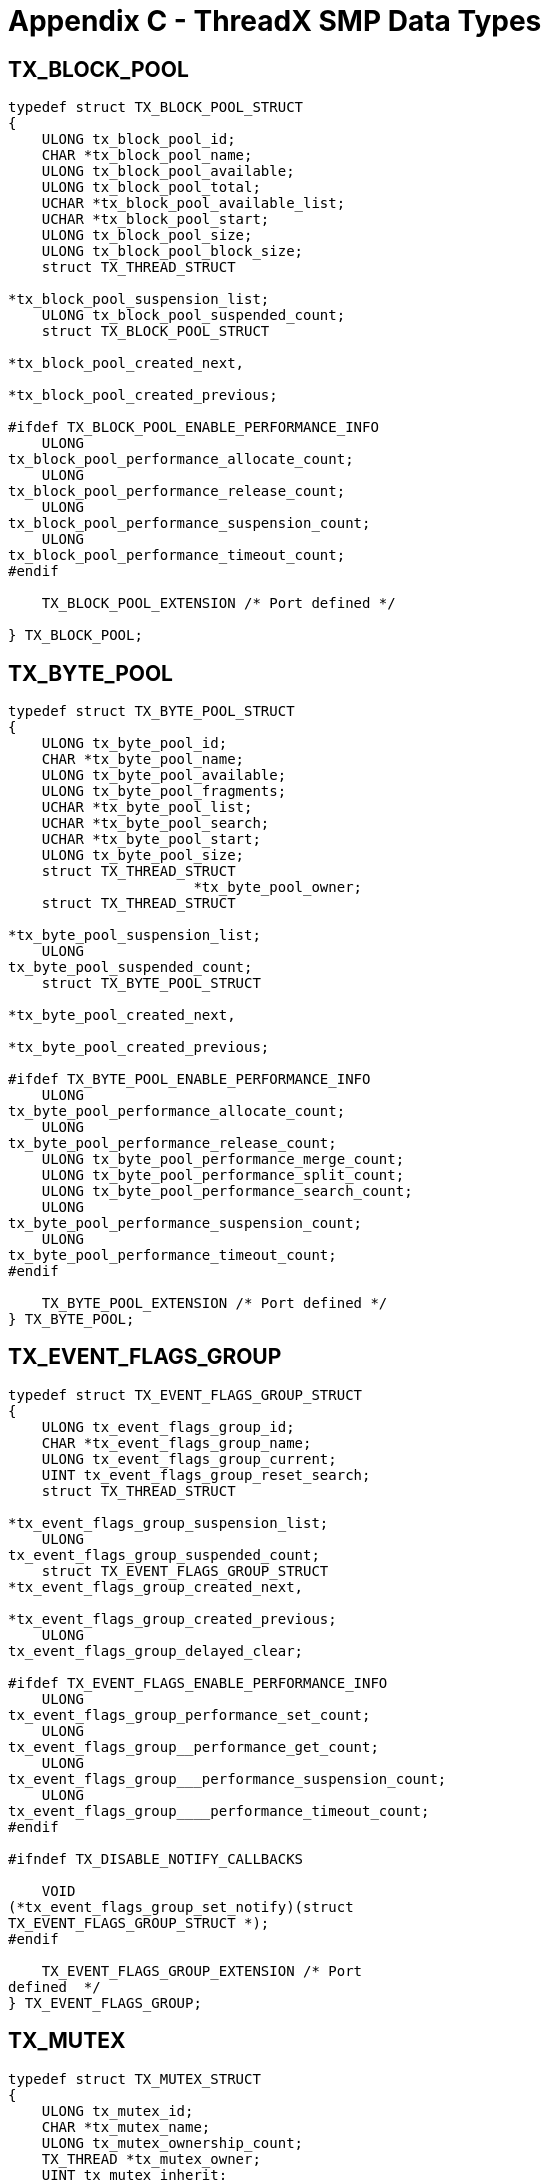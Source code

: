 ////

 Copyright (c) Microsoft
 Copyright (c) 2024-present Eclipse ThreadX contributors
 
 This program and the accompanying materials are made available 
 under the terms of the MIT license which is available at
 https://opensource.org/license/mit.
 
 SPDX-License-Identifier: MIT
 
 Contributors: 
     * Frédéric Desbiens - Initial AsciiDoc version.

////

= Appendix C - ThreadX SMP Data Types
:description: ThreadX SMP Data Types

== TX_BLOCK_POOL

[,C]
----
typedef struct TX_BLOCK_POOL_STRUCT
{
    ULONG tx_block_pool_id;
    CHAR *tx_block_pool_name;
    ULONG tx_block_pool_available;
    ULONG tx_block_pool_total;
    UCHAR *tx_block_pool_available_list;
    UCHAR *tx_block_pool_start;
    ULONG tx_block_pool_size;
    ULONG tx_block_pool_block_size;
    struct TX_THREAD_STRUCT

*tx_block_pool_suspension_list;
    ULONG tx_block_pool_suspended_count;
    struct TX_BLOCK_POOL_STRUCT

*tx_block_pool_created_next,

*tx_block_pool_created_previous;

#ifdef TX_BLOCK_POOL_ENABLE_PERFORMANCE_INFO
    ULONG
tx_block_pool_performance_allocate_count;
    ULONG
tx_block_pool_performance_release_count;
    ULONG
tx_block_pool_performance_suspension_count;
    ULONG
tx_block_pool_performance_timeout_count;
#endif

    TX_BLOCK_POOL_EXTENSION /* Port defined */

} TX_BLOCK_POOL;
----

== TX_BYTE_POOL

[,C]
----
typedef struct TX_BYTE_POOL_STRUCT
{
    ULONG tx_byte_pool_id;
    CHAR *tx_byte_pool_name;
    ULONG tx_byte_pool_available;
    ULONG tx_byte_pool_fragments;
    UCHAR *tx_byte_pool_list;
    UCHAR *tx_byte_pool_search;
    UCHAR *tx_byte_pool_start;
    ULONG tx_byte_pool_size;
    struct TX_THREAD_STRUCT
                      *tx_byte_pool_owner;
    struct TX_THREAD_STRUCT

*tx_byte_pool_suspension_list;
    ULONG
tx_byte_pool_suspended_count;
    struct TX_BYTE_POOL_STRUCT

*tx_byte_pool_created_next,

*tx_byte_pool_created_previous;

#ifdef TX_BYTE_POOL_ENABLE_PERFORMANCE_INFO
    ULONG
tx_byte_pool_performance_allocate_count;
    ULONG
tx_byte_pool_performance_release_count;
    ULONG tx_byte_pool_performance_merge_count;
    ULONG tx_byte_pool_performance_split_count;
    ULONG tx_byte_pool_performance_search_count;
    ULONG
tx_byte_pool_performance_suspension_count;
    ULONG
tx_byte_pool_performance_timeout_count;
#endif

    TX_BYTE_POOL_EXTENSION /* Port defined */
} TX_BYTE_POOL;
----

== TX_EVENT_FLAGS_GROUP

[,C]
----
typedef struct TX_EVENT_FLAGS_GROUP_STRUCT
{
    ULONG tx_event_flags_group_id;
    CHAR *tx_event_flags_group_name;
    ULONG tx_event_flags_group_current;
    UINT tx_event_flags_group_reset_search;
    struct TX_THREAD_STRUCT

*tx_event_flags_group_suspension_list;
    ULONG
tx_event_flags_group_suspended_count;
    struct TX_EVENT_FLAGS_GROUP_STRUCT
*tx_event_flags_group_created_next,

*tx_event_flags_group_created_previous;
    ULONG
tx_event_flags_group_delayed_clear;

#ifdef TX_EVENT_FLAGS_ENABLE_PERFORMANCE_INFO
    ULONG
tx_event_flags_group_performance_set_count;
    ULONG
tx_event_flags_group__performance_get_count;
    ULONG
tx_event_flags_group___performance_suspension_count;
    ULONG
tx_event_flags_group____performance_timeout_count;
#endif

#ifndef TX_DISABLE_NOTIFY_CALLBACKS

    VOID
(*tx_event_flags_group_set_notify)(struct
TX_EVENT_FLAGS_GROUP_STRUCT *);
#endif

    TX_EVENT_FLAGS_GROUP_EXTENSION /* Port
defined  */
} TX_EVENT_FLAGS_GROUP;
----

== TX_MUTEX

[,C]
----
typedef struct TX_MUTEX_STRUCT
{
    ULONG tx_mutex_id;
    CHAR *tx_mutex_name;
    ULONG tx_mutex_ownership_count;
    TX_THREAD *tx_mutex_owner;
    UINT tx_mutex_inherit;
    UINT tx_mutex_original_priority;
    struct TX_THREAD_STRUCT
                      *tx_mutex_suspension_list;
    ULONG tx_mutex_suspended_count;
    struct TX_MUTEX_STRUCT
                      *tx_mutex_created_next,

*tx_mutex_created_previous;
    ULONG tx_mutex_highest_priority_waiting;
    struct TX_MUTEX_STRUCT
                      *tx_mutex_owned_next,
                      *tx_mutex_owned_previous;

#ifdef TX_MUTEX_ENABLE_PERFORMANCE_INFO
    ULONG tx_mutex_performance_put_count;
    ULONG tx_mutex_performance_get_count;
    ULONG tx_mutex_performance_suspension_count;
    ULONG tx_mutex_performance_timeout_count;
    ULONG
tx_mutex_performance_priority_inversion_count;
    ULONG
tx_mutex_performance__priority_inheritance_count
;
#endif

    TX_MUTEX_EXTENSION /* Port defined */

} TX_MUTEX;
----

== TX_QUEUE

[,C]
----
typedef struct TX_QUEUE_STRUCT
{
    ULONG tx_queue_id;
    CHAR *tx_queue_name;
    UINT tx_queue_message_size;
    ULONG tx_queue_capacity;
    ULONG tx_queue_enqueued;
    ULONG tx_queue_available_storage;
    ULONG *tx_queue_start;
    ULONG *tx_queue_end;
    ULONG *tx_queue_read;
    ULONG *tx_queue_write;
    struct TX_THREAD_STRUCT
                      *tx_queue_suspension_list;
    ULONG tx_queue_suspended_count;
    struct TX_QUEUE_STRUCT
                      *tx_queue_created_next,

*tx_queue_created_previous;

#ifdef TX_QUEUE_ENABLE_PERFORMANCE_INFO
    ULONG
tx_queue_performance_messages_sent_count;
    ULONG
tx_queue_performance_messages_received_count;
    ULONG
tx_queue_performance_empty_suspension_count;
    ULONG
tx_queue_performance_full_suspension_count;
    ULONG tx_queue_performance_full_error_count;
    ULONG tx_queue_performance_timeout_count;
#endif

#ifndef TX_DISABLE_NOTIFY_CALLBACKS
    VOID *tx_queue_send_notify)(struct
TX_QUEUE_STRUCT *);
#endif

    TX_QUEUE_EXTENSION /* Port defined  */

} TX_QUEUE;
----

== TX_SEMAPHORE

[,C]
----
typedef struct TX_SEMAPHORE_STRUCT
{
    ULONG tx_semaphore_id;
    CHAR *tx_semaphore_name;
    ULONG tx_semaphore_count;
    struct TX_THREAD_STRUCT

*tx_semaphore_suspension_list;
    ULONG tx_semaphore_suspended_count;
    struct TX_SEMAPHORE_STRUCT

*tx_semaphore_created_next,

*tx_semaphore_created_previous;

#ifdef TX_SEMAPHORE_ENABLE_PERFORMANCE_INFO
    ULONG tx_semaphore_performance_put_count;
    ULONG tx_semaphore_performance_get_count;
    ULONG
tx_semaphore_performance_suspension_count;
    ULONG
tx_semaphore_performance_timeout_count;
#endif

#ifndef TX_DISABLE_NOTIFY_CALLBACKS
    VOID (*tx_semaphore_put_notify)(struct
TX_SEMAPHORE_STRUCT *);
#endif

    TX_SEMAPHORE_EXTENSION /* Port defined  */

} TX_SEMAPHORE;
----

== TX_THREAD

[,C]
----
typedef struct TX_THREAD_STRUCT
{
    ULONG tx_thread_id;
    ULONG tx_thread_run_count;
    VOID *tx_thread_stack_ptr;
    VOID *tx_thread_stack_start;
    VOID *tx_thread_stack_end;
    ULONG tx_thread_stack_size;
    ULONG tx_thread_time_slice;
    ULONG tx_thread_new_time_slice;
    struct TX_THREAD_STRUCT
                      *tx_thread_ready_next,
                      *tx_thread_ready_previous;

    TX_THREAD_EXTENSION_0  /* Port defined  */

    CHAR *tx_thread_name;
    UINT tx_thread_priority;
    UINT tx_thread_state;
    UINT tx_thread_delayed_suspend;
    UINT tx_thread_suspending;
    UINT tx_thread_preempt_threshold;
    VOID (*tx_thread_schedule_hook)(struct
TX_THREAD_STRUCT *, ULONG);
    VOID (*tx_thread_entry)(ULONG);
    ULONG tx_thread_entry_parameter;
    TX_TIMER_INTERNAL tx_thread_timer;
    VOID (*tx_thread_suspend_cleanup)(struct
TX_THREAD_STRUCT *);
    VOID *tx_thread_suspend_control_block;
    struct TX_THREAD_STRUCT
                      *tx_thread_suspended_next,

*tx_thread_suspended_previous;
    ULONG tx_thread_suspend_info;
    VOID *tx_thread_additional_suspend_info;
    UINT tx_thread_suspend_option;
    UINT tx_thread_suspend_status;

    TX_THREAD_EXTENSION_1 /* Port defined  */

    struct TX_THREAD_STRUCT
                      *tx_thread_created_next,

*tx_thread_created_previous;
    UINT tx_thread_smp_core_mapped;
    ULONG tx_thread_smp_core_control;
    UINT tx_thread_smp_core_executing;

    TX_THREAD_EXTENSION_2 /* Port defined  */

    ULONG tx_thread_smp_cores_excluded;
    ULONG tx_thread_smp_cores_allowed;

    VOID *tx_thread_filex_ptr;

    UINT tx_thread_user_priority;
    UINT tx_thread_user_preempt_threshold;
    UINT tx_thread_inherit_priority;
    ULONG tx_thread_owned_mutex_count;
    struct TX_MUTEX_STRUCT
*tx_thread_owned_mutex_list;

#ifdef TX_THREAD_ENABLE_PERFORMANCE_INFO
    ULONG tx_thread_performance_resume_count;
    ULONG tx_thread_performance_suspend_count;
    ULONG
tx_thread_performance_solicited_preemption_count
;
    ULONG
tx_thread_performance_interrupt_preemption_count
;
    ULONG
tx_thread_performance_priority_inversion_count;
    struct TX_THREAD_STRUCT

*tx_thread_performance_last_preempting_thread;
    ULONG
tx_thread_performance_time_slice_count;
    ULONG
tx_thread_performance_relinquish_count;
    ULONG tx_thread_performance_timeout_count;
    ULONG
tx_thread_performance_wait_abort_count;
#endif
    VOID *tx_thread_stack_highest_ptr;
#ifndef TX_DISABLE_NOTIFY_CALLBACKS
    VOID (*tx_thread_entry_exit_notify)
                      (struct TX_THREAD_STRUCT
*, UINT);
#endif

    TX_THREAD_EXTENSION_3 /* Port defined  */
    ULONG tx_thread_suspension_sequence;

    TX_THREAD_USER_EXTENSION

} TX_THREAD;
----

== TX_TIMER

[,C]
----
typedef struct TX_TIMER_STRUCT
{
    ULONG tx_timer_id;
    CHAR *tx_timer_name;
    TX_TIMER_INTERNAL tx_timer_internal;
    struct TX_TIMER_STRUCT
                      *tx_timer_created_next,

*tx_timer_created_previous;

    TX_TIMER_EXTENSION  /* Port defined  */

#ifdef TX_TIMER_ENABLE_PERFORMANCE_INFO
    ULONG tx_timer_performance_activate_count;
    ULONG tx_timer_performance_reactivate_count;
    ULONG tx_timer_performance_deactivate_count;
    ULONG tx_timer_performance_expiration_count;
    ULONG
tx_timer_performance__expiration_adjust_count;
#endif

} TX_TIMER;
----

== TX_TIMER_INTERNAL

[,C]
----
typedef struct TX_TIMER_INTERNAL_STRUCT
{
    ULONG tx_timer_internal_remaining_ticks;
    ULONG tx_timer_internal_re_initialize_ticks;
    VOID
(*tx_timer_internal_timeout_function)(ULONG);
    ULONG tx_timer_internal_timeout_param;
    struct TX_TIMER_INTERNAL_STRUCT
    *tx_timer_internal_active_next,

*tx_timer_internal_active_previous;
    struct TX_TIMER_INTERNAL_STRUCT

*tx_timer_internal_list_head;
    ULONG tx_timer_internal_smp_cores_excluded
    TX_TIMER_INTERNAL_EXTENSION /* Port defined
*/

} TX_TIMER_INTERNAL;
----
